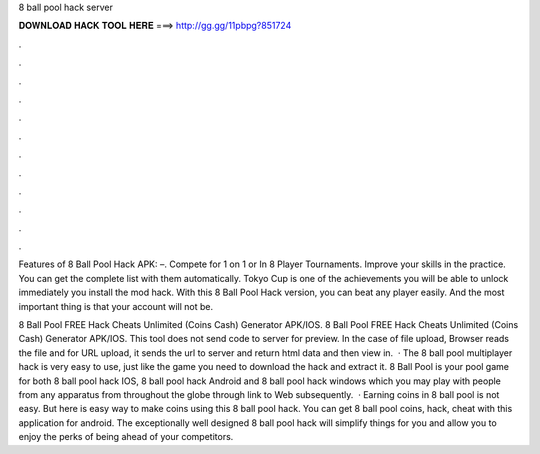 8 ball pool hack server



𝐃𝐎𝐖𝐍𝐋𝐎𝐀𝐃 𝐇𝐀𝐂𝐊 𝐓𝐎𝐎𝐋 𝐇𝐄𝐑𝐄 ===> http://gg.gg/11pbpg?851724



.



.



.



.



.



.



.



.



.



.



.



.

Features of 8 Ball Pool Hack APK: –. Compete for 1 on 1 or In 8 Player Tournaments. Improve your skills in the practice. You can get the complete list with them automatically. Tokyo Cup is one of the achievements you will be able to unlock immediately you install the mod hack. With this 8 Ball Pool Hack version, you can beat any player easily. And the most important thing is that your account will not be.

8 Ball Pool FREE Hack Cheats Unlimited (Coins Cash) Generator APK/IOS. 8 Ball Pool FREE Hack Cheats Unlimited (Coins Cash) Generator APK/IOS. This tool does not send code to server for preview. In the case of file upload, Browser reads the file and for URL upload, it sends the url to server and return html data and then view in.  · The 8 ball pool multiplayer hack is very easy to use, just like the game you need to download the hack and extract it. 8 Ball Pool is your pool game for both 8 ball pool hack IOS, 8 ball pool hack Android and 8 ball pool hack windows which you may play with people from any apparatus from throughout the globe through link to Web subsequently.  · Earning coins in 8 ball pool is not easy. But here is easy way to make coins using this 8 ball pool hack. You can get 8 ball pool coins, hack, cheat with this application for android. The exceptionally well designed 8 ball pool hack will simplify things for you and allow you to enjoy the perks of being ahead of your competitors.
